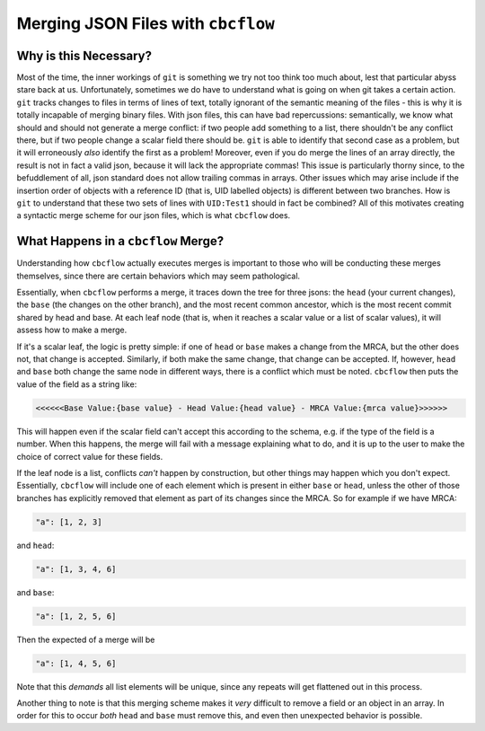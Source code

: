 Merging JSON Files with ``cbcflow``
===================================

Why is this Necessary?
----------------------

Most of the time, the inner workings of ``git`` is something we try not too think too much about, lest that particular abyss stare back at us.
Unfortunately, sometimes we do have to understand what is going on when git takes a certain action.
``git`` tracks changes to files in terms of lines of text, totally ignorant of the semantic meaning of the files - this is why it is totally incapable of merging binary files.
With json files, this can have bad repercussions: semantically, we know what should and should not generate a merge conflict: if two people add something to a list, there shouldn't be any conflict there, but if two people change a scalar field there should be.
``git`` is able to identify that second case as a problem, but it will erroneously *also* identify the first as a problem! 
Moreover, even if you do merge the lines of an array directly, the result is not in fact a valid json, because it will lack the appropriate commas!
This issue is particularly thorny since, to the befuddlement of all, json standard does not allow trailing commas in arrays.
Other issues which may arise include if the insertion order of objects with a reference ID (that is, UID labelled objects) is different between two branches.
How is ``git`` to understand that these two sets of lines with ``UID:Test1`` should in fact be combined?
All of this motivates creating a syntactic merge scheme for our json files, which is what ``cbcflow`` does.

What Happens in a ``cbcflow`` Merge?
------------------------------------

Understanding how ``cbcflow`` actually executes merges is important to those who will be conducting these merges themselves, since there are certain behaviors which may seem pathological.

Essentially, when ``cbcflow`` performs a merge, it traces down the tree for three jsons: the ``head`` (your current changes), the ``base`` (the changes on the other branch), and the most recent common ancestor, which is the most recent commit shared by head and base.
At each leaf node (that is, when it reaches a scalar value or a list of scalar values), it will assess how to make a merge.

If it's a scalar leaf, the logic is pretty simple: if one of ``head`` or ``base`` makes a change from the MRCA, but the other does not, that change is accepted.
Similarly, if both make the same change, that change can be accepted.
If, however, ``head`` and ``base`` both change the same node in different ways, there is a conflict which must be noted. 
``cbcflow`` then puts the value of the field as a string like:

.. code-block::

    <<<<<<Base Value:{base value} - Head Value:{head value} - MRCA Value:{mrca value}>>>>>>

This will happen even if the scalar field can't accept this according to the schema, e.g. if the type of the field is a number.
When this happens, the merge will fail with a message explaining what to do, and it is up to the user to make the choice of correct value for these fields.

If the leaf node is a list, conflicts *can't* happen by construction, but other things may happen which you don't expect.
Essentially, ``cbcflow`` will include one of each element which is present in either ``base`` or ``head``, unless the other of those branches has explicitly removed that element as part of its changes since the MRCA.
So for example if we have MRCA:

.. code-block::

    "a": [1, 2, 3]

and ``head``:

.. code-block::

    "a": [1, 3, 4, 6]

and ``base``:

.. code-block::
    
    "a": [1, 2, 5, 6]

Then the expected of a merge will be 

.. code-block::

    "a": [1, 4, 5, 6]

Note that this *demands* all list elements will be unique, since any repeats will get flattened out in this process.

Another thing to note is that this merging scheme makes it *very* difficult to remove a field or an object in an array.
In order for this to occur *both* ``head`` and ``base`` must remove this, and even then unexpected behavior is possible.